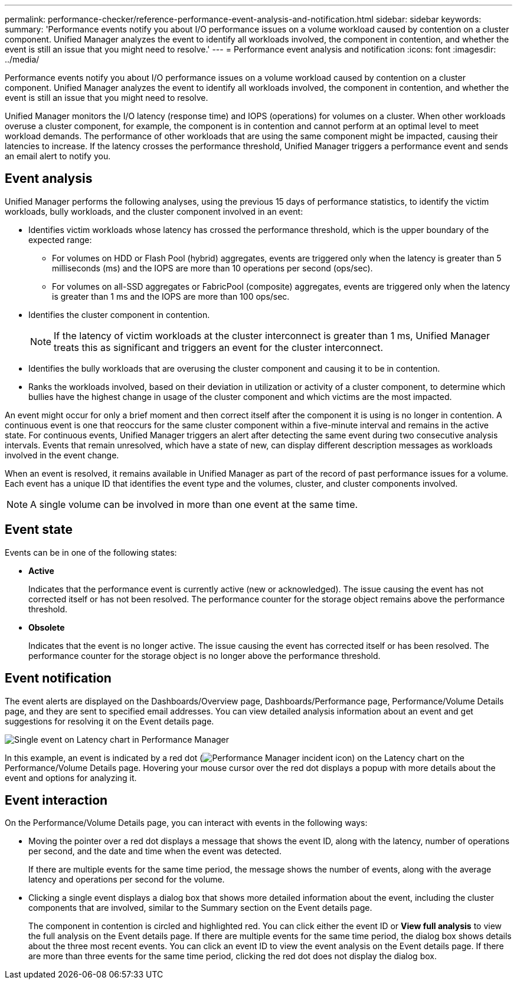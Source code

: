 ---
permalink: performance-checker/reference-performance-event-analysis-and-notification.html
sidebar: sidebar
keywords: 
summary: 'Performance events notify you about I/O performance issues on a volume workload caused by contention on a cluster component. Unified Manager analyzes the event to identify all workloads involved, the component in contention, and whether the event is still an issue that you might need to resolve.'
---
= Performance event analysis and notification
:icons: font
:imagesdir: ../media/

[.lead]
Performance events notify you about I/O performance issues on a volume workload caused by contention on a cluster component. Unified Manager analyzes the event to identify all workloads involved, the component in contention, and whether the event is still an issue that you might need to resolve.

Unified Manager monitors the I/O latency (response time) and IOPS (operations) for volumes on a cluster. When other workloads overuse a cluster component, for example, the component is in contention and cannot perform at an optimal level to meet workload demands. The performance of other workloads that are using the same component might be impacted, causing their latencies to increase. If the latency crosses the performance threshold, Unified Manager triggers a performance event and sends an email alert to notify you.

== Event analysis

Unified Manager performs the following analyses, using the previous 15 days of performance statistics, to identify the victim workloads, bully workloads, and the cluster component involved in an event:

* Identifies victim workloads whose latency has crossed the performance threshold, which is the upper boundary of the expected range:
 ** For volumes on HDD or Flash Pool (hybrid) aggregates, events are triggered only when the latency is greater than 5 milliseconds (ms) and the IOPS are more than 10 operations per second (ops/sec).
 ** For volumes on all-SSD aggregates or FabricPool (composite) aggregates, events are triggered only when the latency is greater than 1 ms and the IOPS are more than 100 ops/sec.
* Identifies the cluster component in contention.
+
[NOTE]
====
If the latency of victim workloads at the cluster interconnect is greater than 1 ms, Unified Manager treats this as significant and triggers an event for the cluster interconnect.
====

* Identifies the bully workloads that are overusing the cluster component and causing it to be in contention.
* Ranks the workloads involved, based on their deviation in utilization or activity of a cluster component, to determine which bullies have the highest change in usage of the cluster component and which victims are the most impacted.

An event might occur for only a brief moment and then correct itself after the component it is using is no longer in contention. A continuous event is one that reoccurs for the same cluster component within a five-minute interval and remains in the active state. For continuous events, Unified Manager triggers an alert after detecting the same event during two consecutive analysis intervals. Events that remain unresolved, which have a state of new, can display different description messages as workloads involved in the event change.

When an event is resolved, it remains available in Unified Manager as part of the record of past performance issues for a volume. Each event has a unique ID that identifies the event type and the volumes, cluster, and cluster components involved.

[NOTE]
====
A single volume can be involved in more than one event at the same time.
====

== Event state

Events can be in one of the following states:

* *Active*
+
Indicates that the performance event is currently active (new or acknowledged). The issue causing the event has not corrected itself or has not been resolved. The performance counter for the storage object remains above the performance threshold.

* *Obsolete*
+
Indicates that the event is no longer active. The issue causing the event has corrected itself or has been resolved. The performance counter for the storage object is no longer above the performance threshold.

== Event notification

The event alerts are displayed on the Dashboards/Overview page, Dashboards/Performance page, Performance/Volume Details page, and they are sent to specified email addresses. You can view detailed analysis information about an event and get suggestions for resolving it on the Event details page.

image::../media/opm-single-incident-rt-jpg.gif[Single event on Latency chart in Performance Manager]

In this example, an event is indicated by a red dot (image:../media/opm-incident-icon-png.gif[Performance Manager incident icon]) on the Latency chart on the Performance/Volume Details page. Hovering your mouse cursor over the red dot displays a popup with more details about the event and options for analyzing it.

== Event interaction

On the Performance/Volume Details page, you can interact with events in the following ways:

* Moving the pointer over a red dot displays a message that shows the event ID, along with the latency, number of operations per second, and the date and time when the event was detected.
+
If there are multiple events for the same time period, the message shows the number of events, along with the average latency and operations per second for the volume.

* Clicking a single event displays a dialog box that shows more detailed information about the event, including the cluster components that are involved, similar to the Summary section on the Event details page.
+
The component in contention is circled and highlighted red. You can click either the event ID or *View full analysis* to view the full analysis on the Event details page. If there are multiple events for the same time period, the dialog box shows details about the three most recent events. You can click an event ID to view the event analysis on the Event details page. If there are more than three events for the same time period, clicking the red dot does not display the dialog box.
